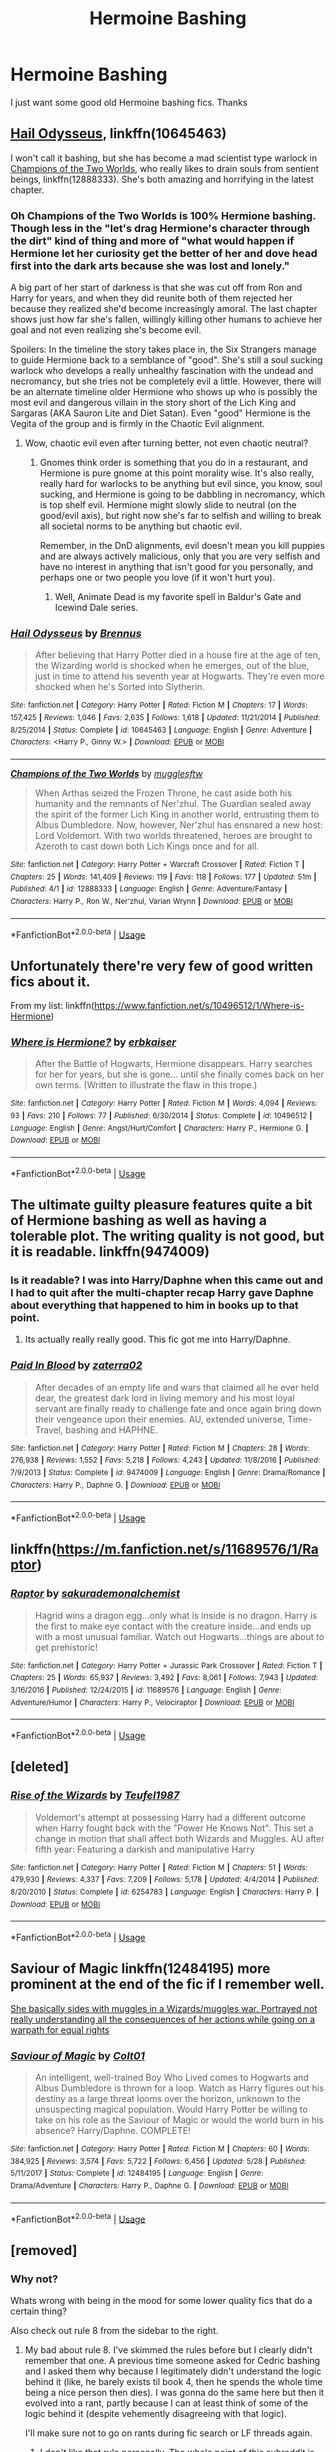 #+TITLE: Hermoine Bashing

* Hermoine Bashing
:PROPERTIES:
:Author: Chief_sauce
:Score: 4
:DateUnix: 1532461648.0
:DateShort: 2018-Jul-25
:FlairText: Request
:END:
I just want some good old Hermoine bashing fics. Thanks


** [[https://m.fanfiction.net/s/10645463/1/][Hail Odysseus]], linkffn(10645463)

I won't call it bashing, but she has become a mad scientist type warlock in [[https://m.fanfiction.net/s/12888333/1/][Champions of the Two Worlds]], who really likes to drain souls from sentient beings, linkffn(12888333). She's both amazing and horrifying in the latest chapter.
:PROPERTIES:
:Author: InquisitorCOC
:Score: 4
:DateUnix: 1532465769.0
:DateShort: 2018-Jul-25
:END:

*** Oh Champions of the Two Worlds is 100% Hermione bashing. Though less in the "let's drag Hermione's character through the dirt" kind of thing and more of "what would happen if Hermione let her curiosity get the better of her and dove head first into the dark arts because she was lost and lonely."

A big part of her start of darkness is that she was cut off from Ron and Harry for years, and when they did reunite both of them rejected her because they realized she'd become increasingly amoral. The last chapter shows just how far she's fallen, willingly killing other humans to achieve her goal and not even realizing she's become evil.

Spoilers: In the timeline the story takes place in, the Six Strangers manage to guide Hermione back to a semblance of "good". She's still a soul sucking warlock who develops a really unhealthy fascination with the undead and necromancy, but she tries not be completely evil a little. However, there will be an alternate timeline older Hermione who shows up who is possibly the most evil and dangerous villain in the story short of the Lich King and Sargaras (AKA Sauron Lite and Diet Satan). Even "good" Hermione is the Vegita of the group and is firmly in the Chaotic Evil alignment.
:PROPERTIES:
:Author: Full-Paragon
:Score: 2
:DateUnix: 1532486900.0
:DateShort: 2018-Jul-25
:END:

**** Wow, chaotic evil even after turning better, not even chaotic neutral?
:PROPERTIES:
:Author: InquisitorCOC
:Score: 3
:DateUnix: 1532488395.0
:DateShort: 2018-Jul-25
:END:

***** Gnomes think order is something that you do in a restaurant, and Hermione is pure gnome at this point morality wise. It's also really, really hard for warlocks to be anything but evil since, you know, soul sucking, and Hermione is going to be dabbling in necromancy, which is top shelf evil. Hermione might slowly slide to neutral (on the good/evil axis), but right now she's far to selfish and willing to break all societal norms to be anything but chaotic evil.

Remember, in the DnD alignments, evil doesn't mean you kill puppies and are always actively malicious, only that you are very selfish and have no interest in anything that isn't good for you personally, and perhaps one or two people you love (if it won't hurt you).
:PROPERTIES:
:Author: Full-Paragon
:Score: 1
:DateUnix: 1532488915.0
:DateShort: 2018-Jul-25
:END:

****** Well, Animate Dead is my favorite spell in Baldur's Gate and Icewind Dale series.
:PROPERTIES:
:Author: InquisitorCOC
:Score: 2
:DateUnix: 1532491462.0
:DateShort: 2018-Jul-25
:END:


*** [[https://www.fanfiction.net/s/10645463/1/][*/Hail Odysseus/*]] by [[https://www.fanfiction.net/u/4577618/Brennus][/Brennus/]]

#+begin_quote
  After believing that Harry Potter died in a house fire at the age of ten, the Wizarding world is shocked when he emerges, out of the blue, just in time to attend his seventh year at Hogwarts. They're even more shocked when he's Sorted into Slytherin.
#+end_quote

^{/Site/:} ^{fanfiction.net} ^{*|*} ^{/Category/:} ^{Harry} ^{Potter} ^{*|*} ^{/Rated/:} ^{Fiction} ^{M} ^{*|*} ^{/Chapters/:} ^{17} ^{*|*} ^{/Words/:} ^{157,425} ^{*|*} ^{/Reviews/:} ^{1,046} ^{*|*} ^{/Favs/:} ^{2,635} ^{*|*} ^{/Follows/:} ^{1,618} ^{*|*} ^{/Updated/:} ^{11/21/2014} ^{*|*} ^{/Published/:} ^{8/25/2014} ^{*|*} ^{/Status/:} ^{Complete} ^{*|*} ^{/id/:} ^{10645463} ^{*|*} ^{/Language/:} ^{English} ^{*|*} ^{/Genre/:} ^{Adventure} ^{*|*} ^{/Characters/:} ^{<Harry} ^{P.,} ^{Ginny} ^{W.>} ^{*|*} ^{/Download/:} ^{[[http://www.ff2ebook.com/old/ffn-bot/index.php?id=10645463&source=ff&filetype=epub][EPUB]]} ^{or} ^{[[http://www.ff2ebook.com/old/ffn-bot/index.php?id=10645463&source=ff&filetype=mobi][MOBI]]}

--------------

[[https://www.fanfiction.net/s/12888333/1/][*/Champions of the Two Worlds/*]] by [[https://www.fanfiction.net/u/4497458/mugglesftw][/mugglesftw/]]

#+begin_quote
  When Arthas seized the Frozen Throne, he cast aside both his humanity and the remnants of Ner'zhul. The Guardian sealed away the spirit of the former Lich King in another world, entrusting them to Albus Dumbledore. Now, however, Ner'zhul has ensnared a new host: Lord Voldemort. With two worlds threatened, heroes are brought to Azeroth to cast down both Lich Kings once and for all.
#+end_quote

^{/Site/:} ^{fanfiction.net} ^{*|*} ^{/Category/:} ^{Harry} ^{Potter} ^{+} ^{Warcraft} ^{Crossover} ^{*|*} ^{/Rated/:} ^{Fiction} ^{T} ^{*|*} ^{/Chapters/:} ^{25} ^{*|*} ^{/Words/:} ^{141,409} ^{*|*} ^{/Reviews/:} ^{119} ^{*|*} ^{/Favs/:} ^{118} ^{*|*} ^{/Follows/:} ^{177} ^{*|*} ^{/Updated/:} ^{51m} ^{*|*} ^{/Published/:} ^{4/1} ^{*|*} ^{/id/:} ^{12888333} ^{*|*} ^{/Language/:} ^{English} ^{*|*} ^{/Genre/:} ^{Adventure/Fantasy} ^{*|*} ^{/Characters/:} ^{Harry} ^{P.,} ^{Ron} ^{W.,} ^{Ner'zhul,} ^{Varian} ^{Wrynn} ^{*|*} ^{/Download/:} ^{[[http://www.ff2ebook.com/old/ffn-bot/index.php?id=12888333&source=ff&filetype=epub][EPUB]]} ^{or} ^{[[http://www.ff2ebook.com/old/ffn-bot/index.php?id=12888333&source=ff&filetype=mobi][MOBI]]}

--------------

*FanfictionBot*^{2.0.0-beta} | [[https://github.com/tusing/reddit-ffn-bot/wiki/Usage][Usage]]
:PROPERTIES:
:Author: FanfictionBot
:Score: 1
:DateUnix: 1532465778.0
:DateShort: 2018-Jul-25
:END:


** Unfortunately there're very few of good written fics about it.

From my list: linkffn([[https://www.fanfiction.net/s/10496512/1/Where-is-Hermione]])
:PROPERTIES:
:Author: DrunkBystander
:Score: 2
:DateUnix: 1532464380.0
:DateShort: 2018-Jul-25
:END:

*** [[https://www.fanfiction.net/s/10496512/1/][*/Where is Hermione?/*]] by [[https://www.fanfiction.net/u/2934732/erbkaiser][/erbkaiser/]]

#+begin_quote
  After the Battle of Hogwarts, Hermione disappears. Harry searches for her for years, but she is gone... until she finally comes back on her own terms. (Written to illustrate the flaw in this trope.)
#+end_quote

^{/Site/:} ^{fanfiction.net} ^{*|*} ^{/Category/:} ^{Harry} ^{Potter} ^{*|*} ^{/Rated/:} ^{Fiction} ^{M} ^{*|*} ^{/Words/:} ^{4,094} ^{*|*} ^{/Reviews/:} ^{93} ^{*|*} ^{/Favs/:} ^{210} ^{*|*} ^{/Follows/:} ^{77} ^{*|*} ^{/Published/:} ^{6/30/2014} ^{*|*} ^{/Status/:} ^{Complete} ^{*|*} ^{/id/:} ^{10496512} ^{*|*} ^{/Language/:} ^{English} ^{*|*} ^{/Genre/:} ^{Angst/Hurt/Comfort} ^{*|*} ^{/Characters/:} ^{Harry} ^{P.,} ^{Hermione} ^{G.} ^{*|*} ^{/Download/:} ^{[[http://www.ff2ebook.com/old/ffn-bot/index.php?id=10496512&source=ff&filetype=epub][EPUB]]} ^{or} ^{[[http://www.ff2ebook.com/old/ffn-bot/index.php?id=10496512&source=ff&filetype=mobi][MOBI]]}

--------------

*FanfictionBot*^{2.0.0-beta} | [[https://github.com/tusing/reddit-ffn-bot/wiki/Usage][Usage]]
:PROPERTIES:
:Author: FanfictionBot
:Score: 2
:DateUnix: 1532464390.0
:DateShort: 2018-Jul-25
:END:


** The ultimate guilty pleasure features quite a bit of Hermione bashing as well as having a tolerable plot. The writing quality is not good, but it is readable. linkffn(9474009)
:PROPERTIES:
:Author: moomoogoat
:Score: 2
:DateUnix: 1532465467.0
:DateShort: 2018-Jul-25
:END:

*** Is it readable? I was into Harry/Daphne when this came out and I had to quit after the multi-chapter recap Harry gave Daphne about everything that happened to him in books up to that point.
:PROPERTIES:
:Author: iamspambot
:Score: 4
:DateUnix: 1532466290.0
:DateShort: 2018-Jul-25
:END:

**** Its actually really really good. This fic got me into Harry/Daphne.
:PROPERTIES:
:Author: Chief_sauce
:Score: -1
:DateUnix: 1532466586.0
:DateShort: 2018-Jul-25
:END:


*** [[https://www.fanfiction.net/s/9474009/1/][*/Paid In Blood/*]] by [[https://www.fanfiction.net/u/4686386/zaterra02][/zaterra02/]]

#+begin_quote
  After decades of an empty life and wars that claimed all he ever held dear, the greatest dark lord in living memory and his most loyal servant are finally ready to challenge fate and once again bring down their vengeance upon their enemies. AU, extended universe, Time-Travel, bashing and HAPHNE.
#+end_quote

^{/Site/:} ^{fanfiction.net} ^{*|*} ^{/Category/:} ^{Harry} ^{Potter} ^{*|*} ^{/Rated/:} ^{Fiction} ^{M} ^{*|*} ^{/Chapters/:} ^{28} ^{*|*} ^{/Words/:} ^{276,938} ^{*|*} ^{/Reviews/:} ^{1,552} ^{*|*} ^{/Favs/:} ^{5,218} ^{*|*} ^{/Follows/:} ^{4,243} ^{*|*} ^{/Updated/:} ^{11/8/2016} ^{*|*} ^{/Published/:} ^{7/9/2013} ^{*|*} ^{/Status/:} ^{Complete} ^{*|*} ^{/id/:} ^{9474009} ^{*|*} ^{/Language/:} ^{English} ^{*|*} ^{/Genre/:} ^{Drama/Romance} ^{*|*} ^{/Characters/:} ^{Harry} ^{P.,} ^{Daphne} ^{G.} ^{*|*} ^{/Download/:} ^{[[http://www.ff2ebook.com/old/ffn-bot/index.php?id=9474009&source=ff&filetype=epub][EPUB]]} ^{or} ^{[[http://www.ff2ebook.com/old/ffn-bot/index.php?id=9474009&source=ff&filetype=mobi][MOBI]]}

--------------

*FanfictionBot*^{2.0.0-beta} | [[https://github.com/tusing/reddit-ffn-bot/wiki/Usage][Usage]]
:PROPERTIES:
:Author: FanfictionBot
:Score: 1
:DateUnix: 1532465476.0
:DateShort: 2018-Jul-25
:END:


** linkffn([[https://m.fanfiction.net/s/11689576/1/Raptor]])
:PROPERTIES:
:Author: natus92
:Score: 1
:DateUnix: 1532481218.0
:DateShort: 2018-Jul-25
:END:

*** [[https://www.fanfiction.net/s/11689576/1/][*/Raptor/*]] by [[https://www.fanfiction.net/u/912889/sakurademonalchemist][/sakurademonalchemist/]]

#+begin_quote
  Hagrid wins a dragon egg...only what is inside is no dragon. Harry is the first to make eye contact with the creature inside...and ends up with a most unusual familiar. Watch out Hogwarts...things are about to get prehistoric!
#+end_quote

^{/Site/:} ^{fanfiction.net} ^{*|*} ^{/Category/:} ^{Harry} ^{Potter} ^{+} ^{Jurassic} ^{Park} ^{Crossover} ^{*|*} ^{/Rated/:} ^{Fiction} ^{T} ^{*|*} ^{/Chapters/:} ^{25} ^{*|*} ^{/Words/:} ^{65,937} ^{*|*} ^{/Reviews/:} ^{3,492} ^{*|*} ^{/Favs/:} ^{8,061} ^{*|*} ^{/Follows/:} ^{7,943} ^{*|*} ^{/Updated/:} ^{3/16/2016} ^{*|*} ^{/Published/:} ^{12/24/2015} ^{*|*} ^{/id/:} ^{11689576} ^{*|*} ^{/Language/:} ^{English} ^{*|*} ^{/Genre/:} ^{Adventure/Humor} ^{*|*} ^{/Characters/:} ^{Harry} ^{P.,} ^{Velociraptor} ^{*|*} ^{/Download/:} ^{[[http://www.ff2ebook.com/old/ffn-bot/index.php?id=11689576&source=ff&filetype=epub][EPUB]]} ^{or} ^{[[http://www.ff2ebook.com/old/ffn-bot/index.php?id=11689576&source=ff&filetype=mobi][MOBI]]}

--------------

*FanfictionBot*^{2.0.0-beta} | [[https://github.com/tusing/reddit-ffn-bot/wiki/Usage][Usage]]
:PROPERTIES:
:Author: FanfictionBot
:Score: 1
:DateUnix: 1532481233.0
:DateShort: 2018-Jul-25
:END:


** [deleted]
:PROPERTIES:
:Score: 1
:DateUnix: 1532488389.0
:DateShort: 2018-Jul-25
:END:

*** [[https://www.fanfiction.net/s/6254783/1/][*/Rise of the Wizards/*]] by [[https://www.fanfiction.net/u/1729392/Teufel1987][/Teufel1987/]]

#+begin_quote
  Voldemort's attempt at possessing Harry had a different outcome when Harry fought back with the "Power He Knows Not". This set a change in motion that shall affect both Wizards and Muggles. AU after fifth year: Featuring a darkish and manipulative Harry
#+end_quote

^{/Site/:} ^{fanfiction.net} ^{*|*} ^{/Category/:} ^{Harry} ^{Potter} ^{*|*} ^{/Rated/:} ^{Fiction} ^{M} ^{*|*} ^{/Chapters/:} ^{51} ^{*|*} ^{/Words/:} ^{479,930} ^{*|*} ^{/Reviews/:} ^{4,337} ^{*|*} ^{/Favs/:} ^{7,209} ^{*|*} ^{/Follows/:} ^{5,178} ^{*|*} ^{/Updated/:} ^{4/4/2014} ^{*|*} ^{/Published/:} ^{8/20/2010} ^{*|*} ^{/Status/:} ^{Complete} ^{*|*} ^{/id/:} ^{6254783} ^{*|*} ^{/Language/:} ^{English} ^{*|*} ^{/Characters/:} ^{Harry} ^{P.} ^{*|*} ^{/Download/:} ^{[[http://www.ff2ebook.com/old/ffn-bot/index.php?id=6254783&source=ff&filetype=epub][EPUB]]} ^{or} ^{[[http://www.ff2ebook.com/old/ffn-bot/index.php?id=6254783&source=ff&filetype=mobi][MOBI]]}

--------------

*FanfictionBot*^{2.0.0-beta} | [[https://github.com/tusing/reddit-ffn-bot/wiki/Usage][Usage]]
:PROPERTIES:
:Author: FanfictionBot
:Score: 2
:DateUnix: 1532488403.0
:DateShort: 2018-Jul-25
:END:


** Saviour of Magic linkffn(12484195) more prominent at the end of the fic if I remember well.

[[/spoiler][She basically sides with muggles in a Wizards/muggles war. Portrayed not really understanding all the consequences of her actions while going on a warpath for equal rights]]
:PROPERTIES:
:Author: MoleOfWar
:Score: 1
:DateUnix: 1532514195.0
:DateShort: 2018-Jul-25
:END:

*** [[https://www.fanfiction.net/s/12484195/1/][*/Saviour of Magic/*]] by [[https://www.fanfiction.net/u/6779989/Colt01][/Colt01/]]

#+begin_quote
  An intelligent, well-trained Boy Who Lived comes to Hogwarts and Albus Dumbledore is thrown for a loop. Watch as Harry figures out his destiny as a large threat looms over the horizon, unknown to the unsuspecting magical population. Would Harry Potter be willing to take on his role as the Saviour of Magic or would the world burn in his absence? Harry/Daphne. COMPLETE!
#+end_quote

^{/Site/:} ^{fanfiction.net} ^{*|*} ^{/Category/:} ^{Harry} ^{Potter} ^{*|*} ^{/Rated/:} ^{Fiction} ^{M} ^{*|*} ^{/Chapters/:} ^{60} ^{*|*} ^{/Words/:} ^{384,925} ^{*|*} ^{/Reviews/:} ^{3,574} ^{*|*} ^{/Favs/:} ^{5,722} ^{*|*} ^{/Follows/:} ^{6,456} ^{*|*} ^{/Updated/:} ^{5/28} ^{*|*} ^{/Published/:} ^{5/11/2017} ^{*|*} ^{/Status/:} ^{Complete} ^{*|*} ^{/id/:} ^{12484195} ^{*|*} ^{/Language/:} ^{English} ^{*|*} ^{/Genre/:} ^{Drama/Adventure} ^{*|*} ^{/Characters/:} ^{Harry} ^{P.,} ^{Daphne} ^{G.} ^{*|*} ^{/Download/:} ^{[[http://www.ff2ebook.com/old/ffn-bot/index.php?id=12484195&source=ff&filetype=epub][EPUB]]} ^{or} ^{[[http://www.ff2ebook.com/old/ffn-bot/index.php?id=12484195&source=ff&filetype=mobi][MOBI]]}

--------------

*FanfictionBot*^{2.0.0-beta} | [[https://github.com/tusing/reddit-ffn-bot/wiki/Usage][Usage]]
:PROPERTIES:
:Author: FanfictionBot
:Score: 1
:DateUnix: 1532514200.0
:DateShort: 2018-Jul-25
:END:


** [removed]
:PROPERTIES:
:Score: -5
:DateUnix: 1532466187.0
:DateShort: 2018-Jul-25
:END:

*** Why not?

Whats wrong with being in the mood for some lower quality fics that do a certain thing?

Also check out rule 8 from the sidebar to the right.
:PROPERTIES:
:Author: Triflez
:Score: 7
:DateUnix: 1532466393.0
:DateShort: 2018-Jul-25
:END:

**** My bad about rule 8. I've skimmed the rules before but I clearly didn't remember that one. A previous time someone asked for Cedric bashing and I asked them why because I legitimately didn't understand the logic behind it (like, he barely exists til book 4, then he spends the whole time being a nice person then dies). I was gonna do the same here but then it evolved into a rant, partly because I can at least think of some of the logic behind it (despite vehemently disagreeing with that logic).

I'll make sure not to go on rants during fic search or LF threads again.
:PROPERTIES:
:Author: iamspambot
:Score: 4
:DateUnix: 1532466824.0
:DateShort: 2018-Jul-25
:END:

***** I don't like that rule personally. The whole point of this subreddit is for discussion about HP fanfiction, as long as you are discussing something relevant to the topic at hand I don't see the issue. If you responded about cactuses then there is an issue, but your comment was relevant to the thread (bashing).

Just my take of course, but I don't really think you did anything wrong.
:PROPERTIES:
:Author: moomoogoat
:Score: -1
:DateUnix: 1532467092.0
:DateShort: 2018-Jul-25
:END:

****** I can see the reason for the rule. I've also seen it broken all the time. But I can see threads looking for fics being overtaken by peoples negative opinions of those types of fics (I will say, I dislike bashing enough that I don't feel bad about it happening when people are looking for bashing).
:PROPERTIES:
:Author: iamspambot
:Score: 2
:DateUnix: 1532467286.0
:DateShort: 2018-Jul-25
:END:


**** [[https://gyazo.com/3a233e898146a9daf82003981a15e4ff][My sidebar only has 7 rules.]] Which is strange because I know there are actually 8, since I broke that one yesterday.
:PROPERTIES:
:Author: moomoogoat
:Score: 1
:DateUnix: 1532466888.0
:DateShort: 2018-Jul-25
:END:

***** Same, I thought the original "check rule 8" was messing with this commenter until I saw real discussion about it.
:PROPERTIES:
:Author: FritoKAL
:Score: 1
:DateUnix: 1532469701.0
:DateShort: 2018-Jul-25
:END:


***** *[[https://np.reddit.com/message/compose/?to=Gyazo_Bot&subject=delete&message=delete%20e2yw00t][Fixed your link? Click here to recheck and delete this comment!]]*

--------------

Hi, I'm a bot that links Gyazo images directly to save bandwidth.

Direct link: [[https://i.gyazo.com/3a233e898146a9daf82003981a15e4ff.png]]

Imgur mirror: [[https://i.imgur.com/3iDDIiS.png]]

^{^{[[https://github.com/Ptomerty/GyazoBot][Sourcev2]]}} ^{^{|}} ^{^{[[https://github.com/Ptomerty/GyazoBot/blob/master/README.md][Why?]]}} ^{^{|}} ^{^{[[https://np.reddit.com/u/derpherp128][Creator]]}} ^{^{|}} ^{^{[[https://np.reddit.com/message/compose/?to=Gyazo_Bot&subject=ignoreme&message=ignoreme][leavemealone]]}}
:PROPERTIES:
:Author: Gyazo_Bot
:Score: 1
:DateUnix: 1532466894.0
:DateShort: 2018-Jul-25
:END:


*** Removed for violating Rule 8. Please be mindful of our communities rules before posting.
:PROPERTIES:
:Author: kemistreekat
:Score: 2
:DateUnix: 1532474812.0
:DateShort: 2018-Jul-25
:END:


*** u/ConsiderableHat:
#+begin_quote
  You can turn Draco good without metaphorically cutting of his testicles.
#+end_quote

Condign prison sentences wouldn't be a bad start, though. For once, I'd like to see efforts to 'bring him back to the light' involve him paying his debt to society and a really /dedicated/ Probation Service Offender Management Program.
:PROPERTIES:
:Author: ConsiderableHat
:Score: 1
:DateUnix: 1532467583.0
:DateShort: 2018-Jul-25
:END:


*** I read bashing fics as more of a guilty pleasure than as a serious read. It may be lazy, but god damn it can be so satisfying at times.

Deprived and Paid in Blood may not be the best fanfics out there but there is just something about them that makes me return to them. Is the bashing over the top? Of course. But it doesn't always mean that the story does not have any other redeeming characteristics.

I honestly can't imagine the fandom without bashing, its honestly so prevalent that HP fanfiction wouldn't be what it is without it. Does that mean I like it or thing it is good writing? No not at all, but it certainly has its place.
:PROPERTIES:
:Author: moomoogoat
:Score: 1
:DateUnix: 1532466587.0
:DateShort: 2018-Jul-25
:END:

**** For me it gets way in the way. If the author is good enough, they can find a much better way to turn a character into an antagonist or to make room for their ship without bashing.
:PROPERTIES:
:Author: iamspambot
:Score: 1
:DateUnix: 1532467127.0
:DateShort: 2018-Jul-25
:END:
